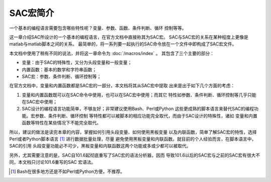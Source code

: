 SAC宏简介
=========

一个基本的编程语言需要包含哪些特性呢？变量、参数、函数、条件判断、循环
控制等等。

这一章介绍SAC所设计的一个基本的编程语言，在官方文档中直接称其为SAC宏。
SAC与SAC宏的关系在某种程度上更像是matlab与matlab脚本之间的关系。
最简单的，将一系列要一起执行的SAC命令放在一个文件中即构成了SAC宏文件。

本文档中使用了稍有不同的说法，并将这一章命令为 :doc:`/macros/index` 。
其包含了三个主要的部分：

-  变量：由于SAC的特殊性，又分为头段变量和一般变量；
-  内置函数：基本的数学和字符串函数；
-  SAC宏：参数、条件判断、循环控制等；

在官方文档中，变量和内置函数都是SAC宏的一部分，本文档将其从SAC宏中提取
出来是出于如下几个方面的考虑：

#. 变量和内置函数既可以在SAC命令中使用，也可以在SAC宏中使用；而其它
   特性如参数、条件判断、循环控制等几乎只能在SAC宏中使用；

#. SAC设计的编程语言功能简单，不够友好；非常建议使用Bash、Perl或Python
   这些更成熟的脚本语言来替代SAC的编程功能。宏参数、条件判断、循环控制
   等特性都可以被脚本的相应功能完全取代，而由于SAC设计的特殊性，诸如
   变量和内置函数等特性在某些情况下不能完全取代。

所以，建议的做法是读完本章的内容，掌握如何引用头段变量、如何使用黑板变量
以及内联函数，简单了解SAC宏的特性，选择Perl或者Python脚本语言 [1]_ 进行数据批量处理，尽量
避免使用黑板变量和内联函数。就目前的个人经验而言，在脚本语言中，SAC的引用
头段变量功能必不可少，黑板变量和内联函数这两个功能或多或少都可以被取代。

另外，尤其需要注意的是，SAC自101.6起彻底重写了SAC宏的语法分析器，因而
导致101.6以后的SAC宏与之前的SAC宏有很大不同，本文档只讨论101.6重写的SAC
宏语法。

.. [1] Bash在很多地方还是不如Perl或Python方便，不推荐。
